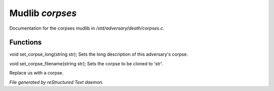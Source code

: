 *****************
Mudlib *corpses*
*****************

Documentation for the corpses mudlib in */std/adversary/death/corpses.c*.

Functions
=========



.. c:function:: void set_corpse_long(string str)

void set_corpse_long(string str);
Sets the long description of this adversary's corpse.



.. c:function:: void set_corpse_filename(string str)

void set_corpse_filename(string str);
Sets the corpse to be cloned to 'str'.



.. c:function:: void drop_corpse()

Replace us with a corpse.


*File generated by reStructured Text daemon.*
